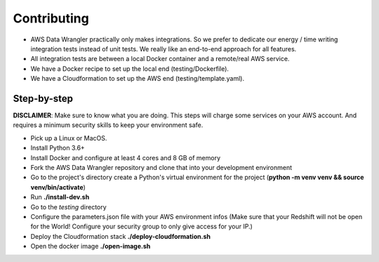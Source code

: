 .. _doc_contributing:

Contributing
============

* AWS Data Wrangler practically only makes integrations. So we prefer to dedicate our energy / time writing integration tests instead of unit tests. We really like an end-to-end approach for all features.

* All integration tests are between a local Docker container and a remote/real AWS service.

* We have a Docker recipe to set up the local end (testing/Dockerfile).

* We have a Cloudformation to set up the AWS end (testing/template.yaml).

Step-by-step
------------

**DISCLAIMER**: Make sure to know what you are doing. This steps will charge some services on your AWS account. And requires a minimum security skills to keep your environment safe.

* Pick up a Linux or MacOS.

* Install Python 3.6+

* Install Docker and configure at least 4 cores and 8 GB of memory

* Fork the AWS Data Wrangler repository and clone that into your development environment

* Go to the project's directory create a Python's virtual environment for the project (**python -m venv venv && source venv/bin/activate**)

* Run **./install-dev.sh**

* Go to the *testing* directory

* Configure the parameters.json file with your AWS environment infos (Make sure that your Redshift will not be open for the World! Configure your security group to only give access for your IP.)

* Deploy the Cloudformation stack **./deploy-cloudformation.sh**

* Open the docker image **./open-image.sh**